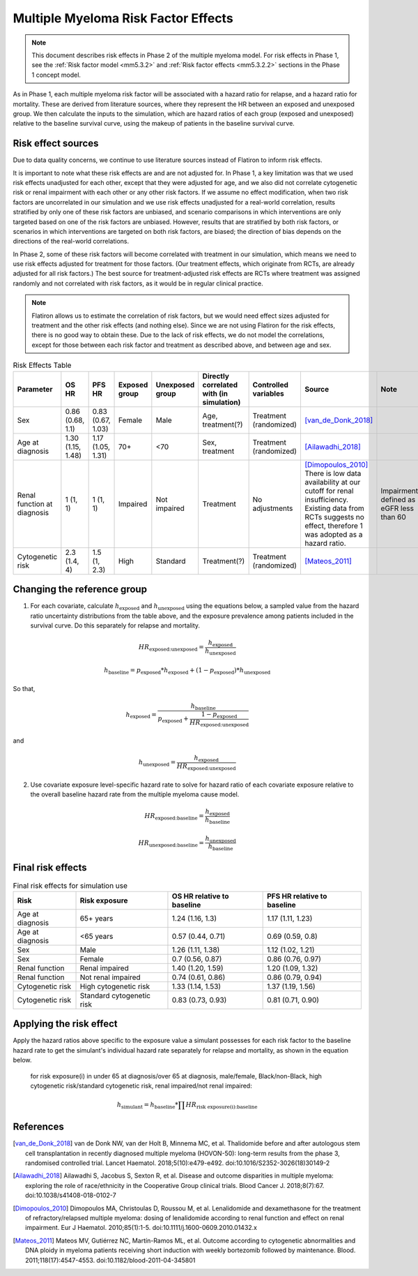 .. _2019_multiple_myeloma_risk_factor_effects:

..
  Section title decorators for this document:

  ==============
  Document Title
  ==============

  Section Level 1
  ---------------

  Section Level 2
  +++++++++++++++

  Section Level 3
  ^^^^^^^^^^^^^^^

  Section Level 4
  ~~~~~~~~~~~~~~~

  Section Level 5
  '''''''''''''''

  The depth of each section level is determined by the order in which each
  decorator is encountered below. If you need an even deeper section level, just
  choose a new decorator symbol from the list here:
  https://docutils.sourceforge.io/docs/ref/rst/restructuredtext.html#sections
  And then add it to the list of decorators above.

====================================
Multiple Myeloma Risk Factor Effects
====================================

.. note::

  This document describes risk effects in Phase 2 of the multiple myeloma model. For risk effects in Phase 1, see the :ref:`Risk factor model <mm5.3.2>` and :ref:`Risk factor effects <mm5.3.2.2>` sections in the Phase 1 concept model.

As in Phase 1, each multiple myeloma risk factor will be associated with a hazard ratio for relapse, and a hazard ratio for mortality. These are derived from literature sources, where they represent the HR between an exposed and unexposed group. We then calculate the inputs to the simulation, which are hazard ratios of each group (exposed and unexposed) relative to the baseline survival curve, using the makeup of patients in the baseline survival curve.

Risk effect sources
-------------------

Due to data quality concerns, we continue to use literature sources instead of Flatiron to inform risk effects.

It is important to note what these risk effects are and are not adjusted for. In Phase 1, a key limitation was that we used risk effects unadjusted for each other, except that they were adjusted for age, and we also did not correlate cytogenetic risk or renal impairment with each other or any other risk factors. If we assume no effect modification, when two risk factors are uncorrelated in our simulation and we use risk effects unadjusted for a real-world correlation, results stratified by only one of these risk factors are unbiased, and scenario comparisons in which interventions are only targeted based on one of the risk factors are unbiased. However, results that are stratified by both risk factors, or scenarios in which interventions are targeted on both risk factors, are biased; the direction of bias depends on the directions of the real-world correlations.

In Phase 2, some of these risk factors will become correlated with treatment in our simulation, which means we need to use risk effects adjusted for treatment for those factors. (Our treatment effects, which originate from RCTs, are already adjusted for all risk factors.) The best source for treatment-adjusted risk effects are RCTs where treatment was assigned randomly and not correlated with risk factors, as it would be in regular clinical practice.

.. note::

  Flatiron allows us to estimate the correlation of risk factors, but we would need effect sizes adjusted for treatment and the other risk effects (and nothing else). Since we are not using Flatiron for the risk effects, there is no good way to obtain these. Due to the lack of risk effects, we do not model the correlations, except for those between each risk factor and treatment as described above, and between age and sex.

.. list-table:: Risk Effects Table
  :header-rows: 1 

  * - Parameter
    - OS HR
    - PFS HR
    - Exposed group
    - Unexposed group
    - Directly correlated with (in simulation)
    - Controlled variables
    - Source
    - Note
  * - Sex
    - 0.86 (0.68, 1.1)
    - 0.83 (0.67, 1.03)
    - Female
    - Male
    - Age, treatment(?)
    - Treatment (randomized)
    - [van_de_Donk_2018]_
    - 
  * - Age at diagnosis
    - 1.30 (1.15, 1.48)
    - 1.17 (1.05, 1.31)
    - 70+
    - <70
    - Sex, treatment
    - Treatment (randomized)
    - [Ailawadhi_2018]_
    -
  * - Renal function at diagnosis
    - 1 (1, 1)
    - 1 (1, 1)
    - Impaired
    - Not impaired
    - Treatment
    - No adjustments
    - [Dimopoulos_2010]_ There is low data availability at our cutoff for renal insufficiency. Existing data from RCTs suggests no effect, therefore 1 was adopted as a hazard ratio. 
    - Impairment defined as eGFR less than 60
  * - Cytogenetic risk
    - 2.3 (1.4, 4)
    - 1.5 (1, 2.3)
    - High
    - Standard
    - Treatment(?)
    - Treatment (randomized)
    - [Mateos_2011]_
    -

Changing the reference group
----------------------------

1.  For each covariate, calculate :math:`h_\text{exposed}` and :math:`h_\text{unexposed}` using the equations below, a sampled value from the hazard ratio uncertainty distributions from the table above, and the exposure prevalence among patients included in the survival curve. Do this separately for relapse and mortality.

.. math::

  HR_\text{exposed:unexposed} = \frac{h_\text{exposed}}{h_\text{unexposed}}

.. math::

  h_\text{baseline} = p_\text{exposed} * h_\text{exposed} + (1 - p_\text{exposed}) * h_\text{unexposed}

So that,

.. math::

  h_\text{exposed} = \frac{h_\text{baseline}}{p_\text{exposed} + \frac{1 - p_\text{exposed}}{HR_\text{exposed:unexposed}}}

and

.. math::

  h_\text{unexposed} = \frac{h_\text{exposed}}{HR_\text{exposed:unexposed}}

2.  Use covariate exposure level-specific hazard rate to solve for hazard ratio of each covariate exposure relative to the overall baseline hazard rate from the multiple myeloma cause model.

.. math::

  HR_\text{exposed:baseline} = \frac{h_\text{exposed}}{h_\text{baseline}}

.. math::

  HR_\text{unexposed:baseline} = \frac{h_\text{unexposed}}{h_\text{baseline}}

Final risk effects
------------------

.. todo::

  Update this table. These are stand-in values from Phase 1.

.. list-table:: Final risk effects for simulation use
  :header-rows: 1

  * - Risk
    - Risk exposure
    - OS HR relative to baseline
    - PFS HR relative to baseline
  * - Age at diagnosis
    - 65+ years
    - 1.24 (1.16, 1.3)
    - 1.17 (1.11, 1.23)
  * - Age at diagnosis
    - <65 years
    - 0.57 (0.44, 0.71)
    - 0.69 (0.59, 0.8)
  * - Sex
    - Male
    - 1.26 (1.11, 1.38)
    - 1.12 (1.02, 1.21)
  * - Sex
    - Female
    - 0.7 (0.56, 0.87)
    - 0.86 (0.76, 0.97)
  * - Renal function
    - Renal impaired
    - 1.40 (1.20, 1.59)
    - 1.20 (1.09, 1.32)
  * - Renal function
    - Not renal impaired
    - 0.74 (0.61, 0.86)
    - 0.86 (0.79, 0.94)
  * - Cytogenetic risk
    - High cytogenetic risk
    - 1.33 (1.14, 1.53)
    - 1.37 (1.19, 1.56)
  * - Cytogenetic risk
    - Standard cytogenetic risk
    - 0.83 (0.73, 0.93)
    - 0.81 (0.71, 0.90)

Applying the risk effect
------------------------

Apply the hazard ratios above specific to the exposure value a simulant possesses for each risk factor to the baseline hazard rate to get the simulant's individual hazard rate separately for relapse and mortality, as shown in the equation below.

  for risk exposure(i) in under 65 at diagnosis/over 65 at diagnosis, male/female, Black/non-Black, high cytogenetic risk/standard cytogenetic risk, renal impaired/not renal impaired:

.. math::

  h_\text{simulant} = h_\text{baseline} * \prod HR_\text{risk exposure(i):baseline}

References
----------

.. [van_de_Donk_2018] 
    van de Donk NW, van der Holt B, Minnema MC, et al. Thalidomide before and after autologous stem cell transplantation in recently diagnosed multiple myeloma (HOVON-50): long-term results from the phase 3, randomised controlled trial. Lancet Haematol. 2018;5(10):e479-e492. doi:10.1016/S2352-3026(18)30149-2

.. [Ailawadhi_2018] 
    Ailawadhi S, Jacobus S, Sexton R, et al. Disease and outcome disparities in multiple myeloma: exploring the role of race/ethnicity in the Cooperative Group clinical trials. Blood Cancer J. 2018;8(7):67. doi:10.1038/s41408-018-0102-7

.. [Dimopoulos_2010]
    Dimopoulos MA, Christoulas D, Roussou M, et al. Lenalidomide and dexamethasone for the treatment of refractory/relapsed multiple myeloma: dosing of lenalidomide according to renal function and effect on renal impairment. Eur J Haematol. 2010;85(1):1-5. doi:10.1111/j.1600-0609.2010.01432.x 

.. [Mateos_2011] 
    Mateos MV, Gutiérrez NC, Martín-Ramos ML, et al. Outcome according to cytogenetic abnormalities and DNA ploidy in myeloma patients receiving short induction with weekly bortezomib followed by maintenance. Blood. 2011;118(17):4547-4553. doi:10.1182/blood-2011-04-345801
